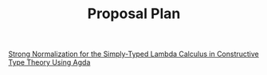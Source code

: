 #+TITLE: Proposal Plan

[[https://www.sciencedirect.com/science/article/pii/S1571066120300463][Strong Normalization for the Simply-Typed Lambda Calculus in Constructive Type Theory Using Agda]]
